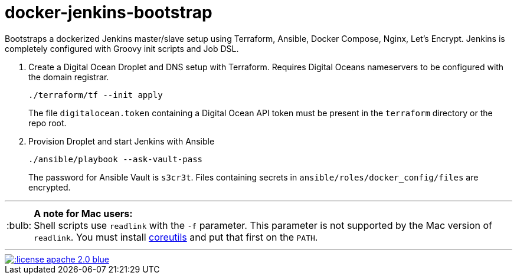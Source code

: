 = docker-jenkins-bootstrap
:note-caption: :bulb:

Bootstraps a dockerized Jenkins master/slave setup using Terraform, Ansible,
Docker Compose, Nginx, Let's Encrypt. Jenkins is completely configured with Groovy init scripts and Job DSL.

. Create a Digital Ocean Droplet and DNS setup with Terraform. Requires Digital Oceans nameservers to be configured with the domain registrar.
+
----
./terraform/tf --init apply
----
+
The file `digitalocean.token` containing a Digital Ocean API token must be present in the `terraform`
directory or the repo root.

. Provision Droplet and start Jenkins with Ansible
+
----
./ansible/playbook --ask-vault-pass
----
+
The password for Ansible Vault is `s3cr3t`. Files containing secrets in `ansible/roles/docker_config/files` are encrypted.

'''

NOTE: *A note for Mac users:* +
Shell scripts use `readlink` with the `-f` parameter. This parameter is not supported by the
Mac version of `readlink`. You must install https://www.gnu.org/software/coreutils/coreutils.html[coreutils]
and put that first on the `PATH`.

'''
[link=http://www.apache.org/licenses/LICENSE-2.0.html]
image::http://img.shields.io/:license-apache--2.0-blue.svg?style=flat[]
